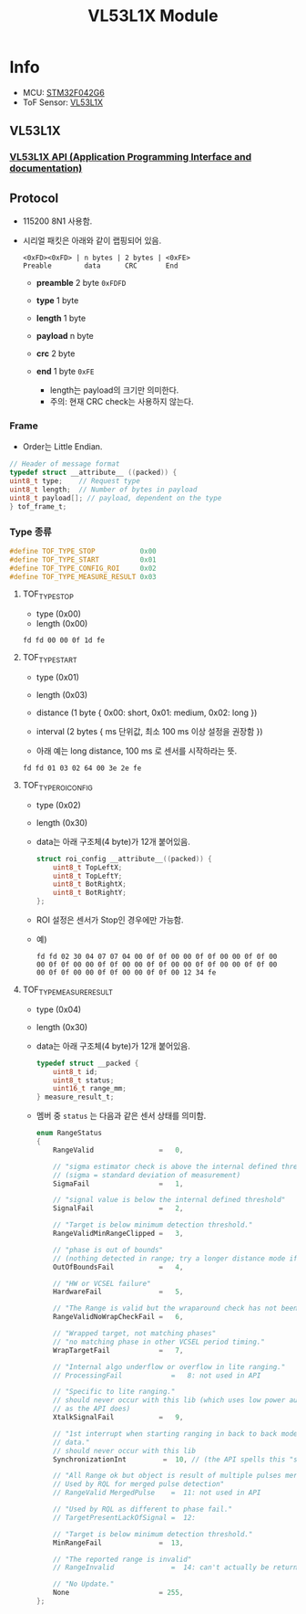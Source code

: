 #+TITLE: VL53L1X Module

* Info
  - MCU: [[https://www.st.com/en/microcontrollers/stm32f042g6.html][STM32F042G6]]
  - ToF Sensor: [[https://www.st.com/en/imaging-and-photonics-solutions/vl53l1x.html][VL53L1X]]

** VL53L1X
*** [[https://my.st.com/content/my_st_com/en/products/embedded-software/proximity-sensors-software/stsw-img007.html][VL53L1X API (Application Programming Interface and documentation)]]

** Protocol
   - 115200 8N1 사용함.
   - 시리얼 패킷은 아래와 같이 랩핑되어 있음.

     #+BEGIN_EXAMPLE
       <0xFD><0xFD> | n bytes | 2 bytes | <0xFE>
       Preable        data      CRC       End
     #+END_EXAMPLE

    + *preamble* 2 byte =0xFDFD=
    + *type*     1 byte
    + *length*   1 byte
    + *payload*  n byte
    + *crc*      2 byte
    + *end*      1 byte =0xFE=

      - length는 payload의 크기만 의미한다. 
      - 주의: 현재 CRC check는 사용하지 않는다.

*** Frame
    - Order는 Little Endian.

    #+BEGIN_SRC c
      // Header of message format
      typedef struct __attribute__ ((packed)) {
	  uint8_t type;    // Request type
	  uint8_t length;  // Number of bytes in payload
	  uint8_t payload[]; // payload, dependent on the type
      } tof_frame_t;
    #+END_SRC

*** Type 종류

    #+BEGIN_SRC c
      #define TOF_TYPE_STOP           0x00
      #define TOF_TYPE_START          0x01
      #define TOF_TYPE_CONFIG_ROI     0x02
      #define TOF_TYPE_MEASURE_RESULT 0x03
    #+END_SRC

**** TOF_TYPE_STOP
     + type   (0x00)
     + length (0x00)
	 
     #+BEGIN_EXAMPLE
       fd fd 00 00 0f 1d fe
     #+END_EXAMPLE

**** TOF_TYPE_START
     + type     (0x01)
     + length   (0x03)
     + distance (1 byte { 0x00: short, 0x01: medium, 0x02: long })
     + interval (2 bytes { ms 단위값, 최소 100 ms 이상 설정을 권장함 })

     + 아래 예는 long distance, 100 ms 로 센서를 시작하라는 뜻.

     #+BEGIN_EXAMPLE
       fd fd 01 03 02 64 00 3e 2e fe
     #+END_EXAMPLE

**** TOF_TYPE_ROI_CONFIG
     + type     (0x02)
     + length   (0x30)
     + data는 아래 구조체(4 byte)가 12개 붙어있음.

       #+BEGIN_SRC c
	 struct roi_config __attribute__((packed)) {
	     uint8_t TopLeftX;
	     uint8_t TopLeftY;
	     uint8_t BotRightX;
	     uint8_t BotRightY;
	 };
       #+END_SRC

     + ROI 설정은 센서가 Stop인 경우에만 가능함.

     + 예)
       #+BEGIN_EXAMPLE
	 fd fd 02 30 04 07 07 04 00 0f 0f 00 00 0f 0f 00 00 0f 0f 00
	 00 0f 0f 00 00 0f 0f 00 00 0f 0f 00 00 0f 0f 00 00 0f 0f 00
	 00 0f 0f 00 00 0f 0f 00 00 0f 0f 00 12 34 fe
       #+END_EXAMPLE

**** TOF_TYPE_MEASURE_RESULT
     + type     (0x04)
     + length   (0x30)
     + data는 아래 구조체(4 byte)가 12개 붙어있음.

       #+BEGIN_SRC c
	 typedef struct __packed {
	     uint8_t id;
	     uint8_t status;
	     uint16_t range_mm;
	 } measure_result_t;
       #+END_SRC

     + 멤버 중 ~status~ 는 다음과 같은 센서 상태를 의미함.

       #+BEGIN_SRC c
	 enum RangeStatus
	 {
	     RangeValid                =   0,

	     // "sigma estimator check is above the internal defined threshold"
	     // (sigma = standard deviation of measurement)
	     SigmaFail                 =   1,

	     // "signal value is below the internal defined threshold"
	     SignalFail                =   2,

	     // "Target is below minimum detection threshold."
	     RangeValidMinRangeClipped =   3,

	     // "phase is out of bounds"
	     // (nothing detected in range; try a longer distance mode if applicable)
	     OutOfBoundsFail           =   4,

	     // "HW or VCSEL failure"
	     HardwareFail              =   5,

	     // "The Range is valid but the wraparound check has not been done."
	     RangeValidNoWrapCheckFail =   6,

	     // "Wrapped target, not matching phases"
	     // "no matching phase in other VCSEL period timing."
	     WrapTargetFail            =   7,

	     // "Internal algo underflow or overflow in lite ranging."
	     // ProcessingFail            =   8: not used in API

	     // "Specific to lite ranging."
	     // should never occur with this lib (which uses low power auto ranging,
	     // as the API does)
	     XtalkSignalFail           =   9,

	     // "1st interrupt when starting ranging in back to back mode. Ignore
	     // data."
	     // should never occur with this lib
	     SynchronizationInt         =  10, // (the API spells this "syncronisation")

	     // "All Range ok but object is result of multiple pulses merging together.
	     // Used by RQL for merged pulse detection"
	     // RangeValid MergedPulse    =  11: not used in API

	     // "Used by RQL as different to phase fail."
	     // TargetPresentLackOfSignal =  12:

	     // "Target is below minimum detection threshold."
	     MinRangeFail              =  13,

	     // "The reported range is invalid"
	     // RangeInvalid              =  14: can't actually be returned by API (range can never become negative, even after correction)

	     // "No Update."
	     None                      = 255,
	 };
       #+END_SRC
